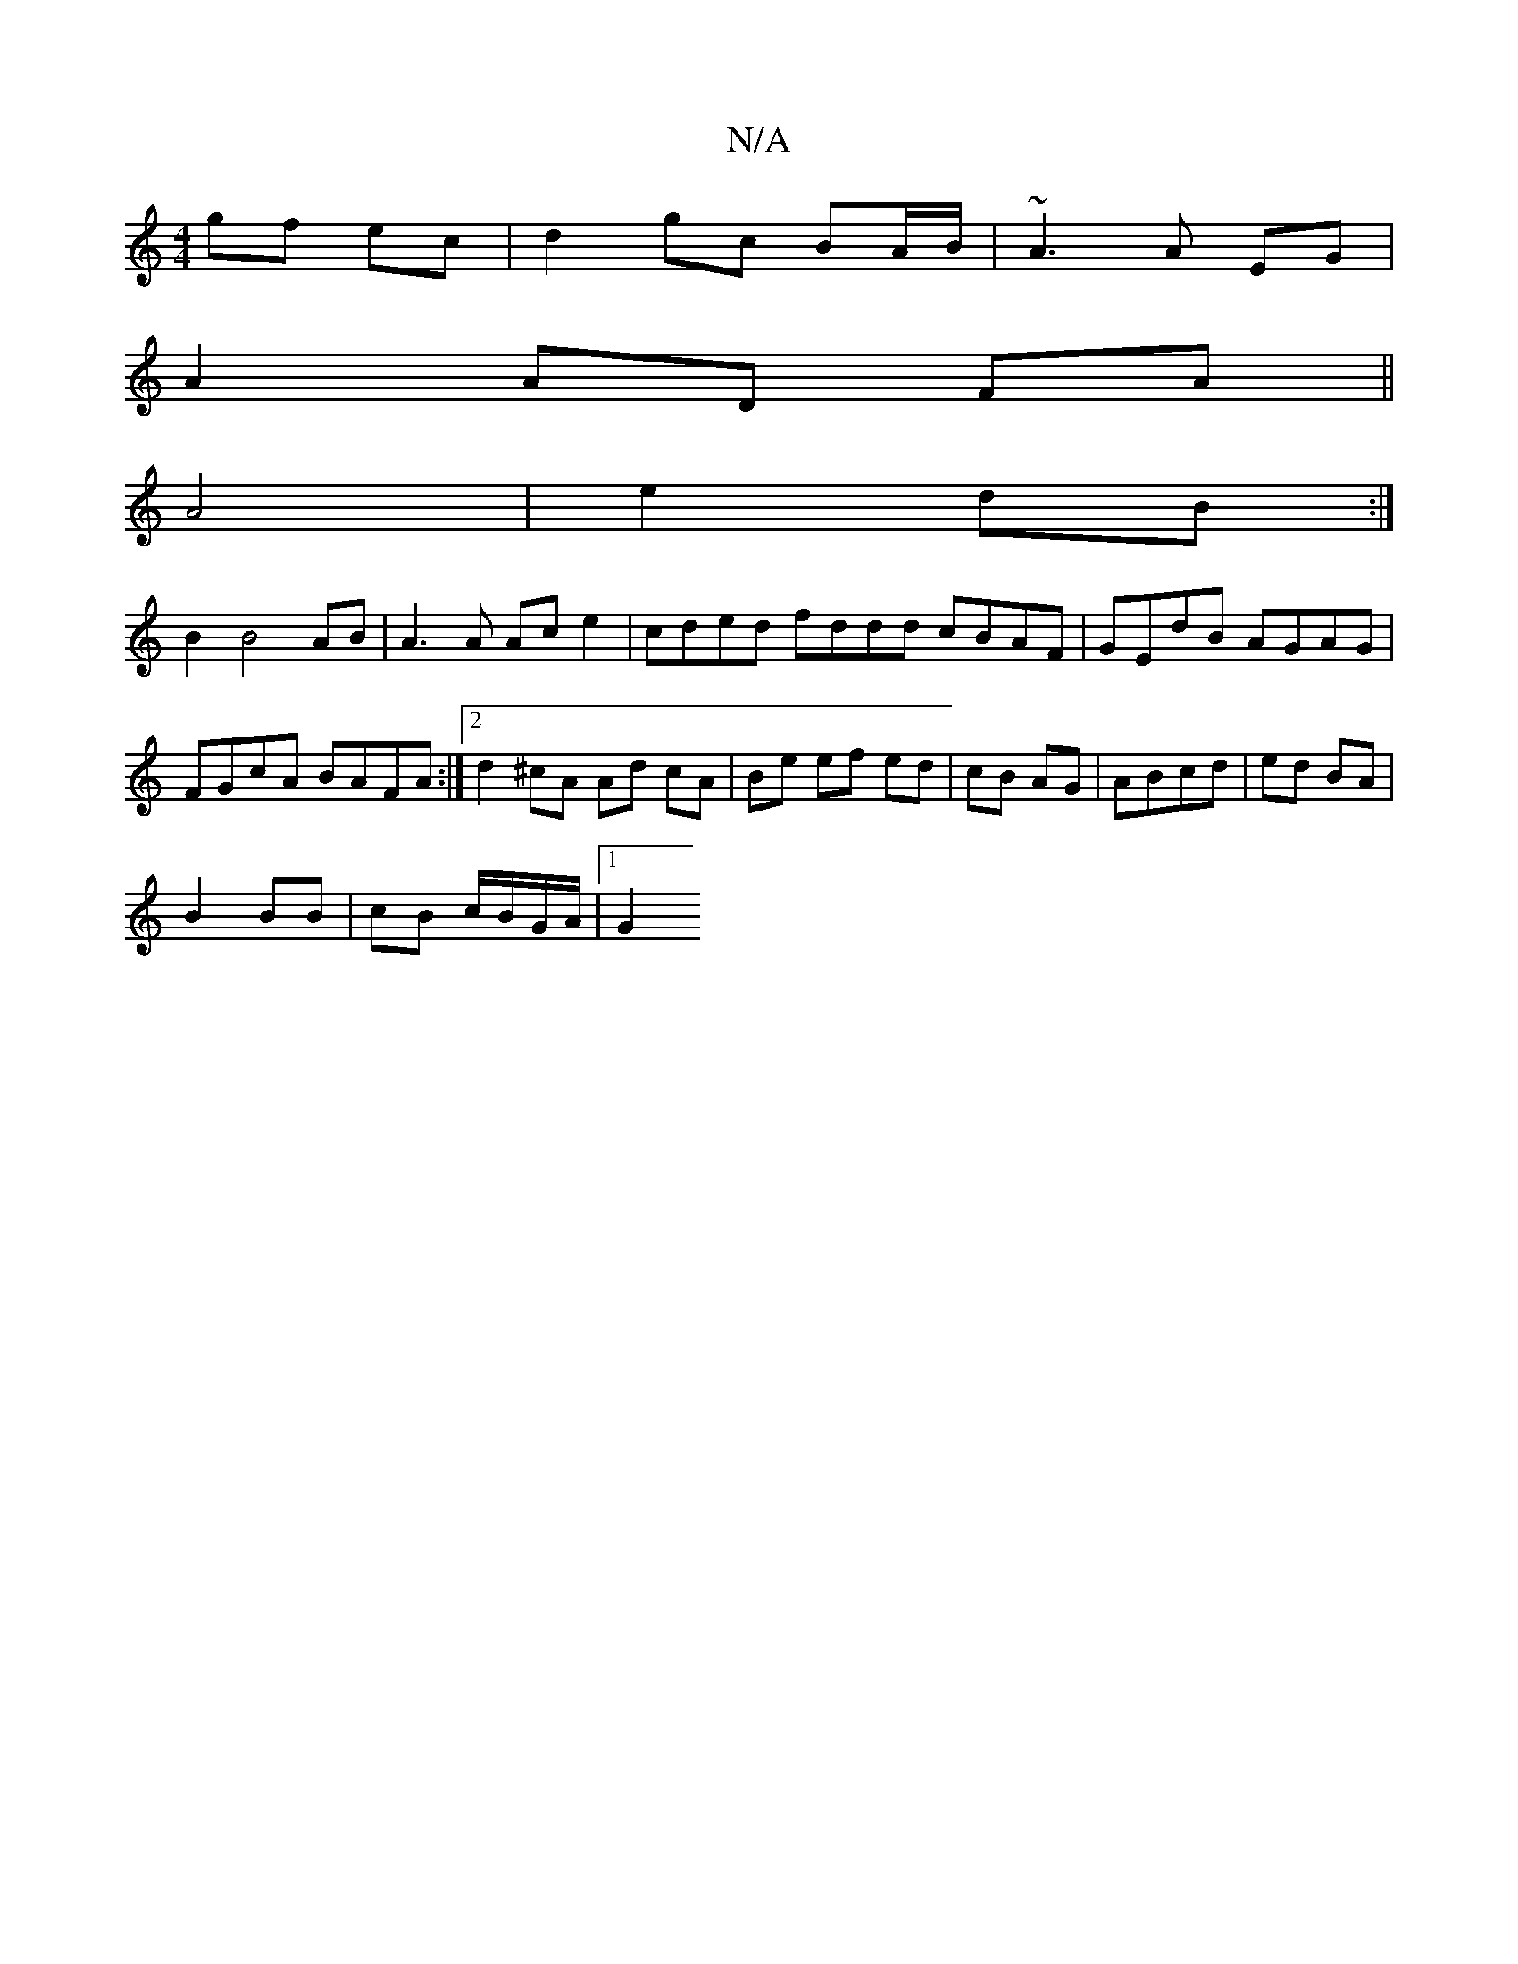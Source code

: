 X:1
T:N/A
M:4/4
R:N/A
K:Cmajor
gf ec |d2 gc BA/B/ | ~A3 A EG |
A2 AD FA||
A4 | e2 dB :|
B2 B4 AB | A3 A Ac e2 | cded fddd cBAF | GEdB AGAG |
FGcA BAFA :|[2 d2 ^cA Ad cA | Be ef ed | cB AG | ABcd | ed BA |
B2 BB | cB c/B/G/A/ |1 G2 
